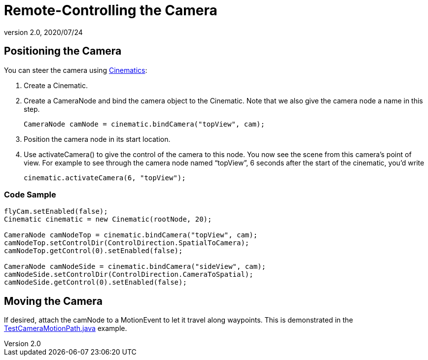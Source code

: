 = Remote-Controlling the Camera
:revnumber: 2.0
:revdate: 2020/07/24
:keywords: camera, documentation, cinematics



== Positioning the Camera

You can steer the camera using xref:cinematic/cinematics.adoc[Cinematics]:

.  Create a Cinematic.
.  Create a CameraNode and bind the camera object to the Cinematic. Note that we also give the camera node a name in this step.
+
[source,java]
----
CameraNode camNode = cinematic.bindCamera("topView", cam);
----

.  Position the camera node in its start location.
.  Use activateCamera() to give the control of the camera to this node. You now see the scene from this camera's point of view. For example to see through the camera node named "`topView`", 6 seconds after the start of the cinematic, you'd write
+
[source,java]
----
cinematic.activateCamera(6, "topView");
----



=== Code Sample

[source,java]
----

flyCam.setEnabled(false);
Cinematic cinematic = new Cinematic(rootNode, 20);

CameraNode camNodeTop = cinematic.bindCamera("topView", cam);
camNodeTop.setControlDir(ControlDirection.SpatialToCamera);
camNodeTop.getControl(0).setEnabled(false);

CameraNode camNodeSide = cinematic.bindCamera("sideView", cam);
camNodeSide.setControlDir(ControlDirection.CameraToSpatial);
camNodeSide.getControl(0).setEnabled(false);

----


== Moving the Camera

If desired, attach the camNode to a MotionEvent to let it travel along waypoints. This is demonstrated in the link:https://github.com/jMonkeyEngine/jmonkeyengine/blob/master/jme3-examples/src/main/java/jme3test/animation/TestCameraMotionPath.java[TestCameraMotionPath.java] example.
